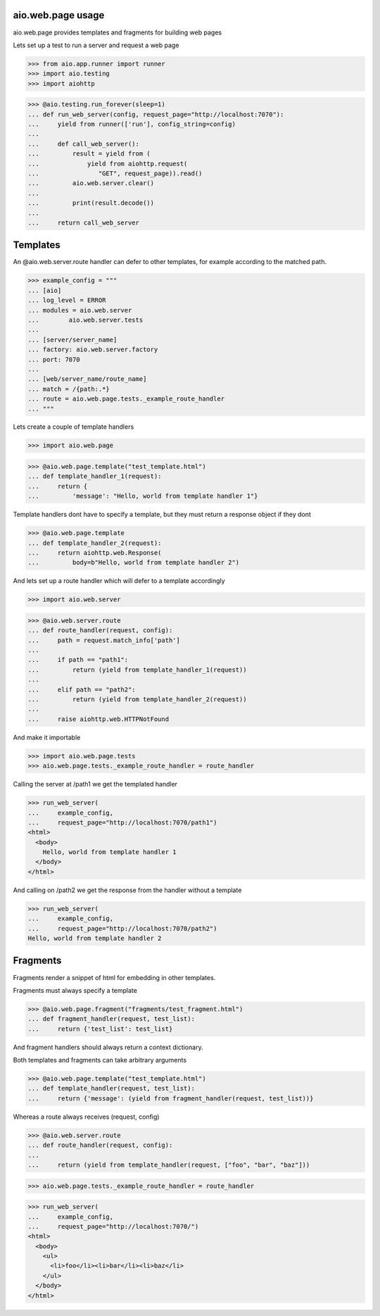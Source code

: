 aio.web.page usage
------------------

aio.web.page provides templates and fragments for building web pages

Lets set up a test to run a server and request a web page

>>> from aio.app.runner import runner    
>>> import aio.testing
>>> import aiohttp  

>>> @aio.testing.run_forever(sleep=1)
... def run_web_server(config, request_page="http://localhost:7070"):
...     yield from runner(['run'], config_string=config)
... 
...     def call_web_server():
...         result = yield from (
...             yield from aiohttp.request(
...                "GET", request_page)).read()
...         aio.web.server.clear()
... 
...         print(result.decode())
... 
...     return call_web_server


Templates
---------
  
An @aio.web.server.route handler can defer to other templates, for example according to the matched path.

>>> example_config = """
... [aio]
... log_level = ERROR
... modules = aio.web.server
...        aio.web.server.tests  
... 
... [server/server_name]
... factory: aio.web.server.factory
... port: 7070
... 
... [web/server_name/route_name]
... match = /{path:.*}
... route = aio.web.page.tests._example_route_handler
... """

Lets create a couple of template handlers

>>> import aio.web.page

>>> @aio.web.page.template("test_template.html")    
... def template_handler_1(request):  
...     return {
...         'message': "Hello, world from template handler 1"}

Template handlers dont have to specify a template, but they must return a response object if they dont
  
>>> @aio.web.page.template
... def template_handler_2(request):
...     return aiohttp.web.Response(
...         body=b"Hello, world from template handler 2")


And lets set up a route handler which will defer to a template accordingly

>>> import aio.web.server

>>> @aio.web.server.route
... def route_handler(request, config):
...     path = request.match_info['path']
... 
...     if path == "path1":
...         return (yield from template_handler_1(request))
... 
...     elif path == "path2":
...         return (yield from template_handler_2(request))
... 
...     raise aiohttp.web.HTTPNotFound

And make it importable
  
>>> import aio.web.page.tests
>>> aio.web.page.tests._example_route_handler = route_handler

Calling the server at /path1 we get the templated handler
  
>>> run_web_server(
...     example_config,
...     request_page="http://localhost:7070/path1")  
<html>
  <body>
    Hello, world from template handler 1
  </body>
</html>

And calling on /path2 we get the response from the handler without a template
  
>>> run_web_server(
...     example_config,
...     request_page="http://localhost:7070/path2")  
Hello, world from template handler 2
    

Fragments
---------

Fragments render a snippet of html for embedding in other templates.

Fragments must always specify a template

>>> @aio.web.page.fragment("fragments/test_fragment.html")    
... def fragment_handler(request, test_list):  
...     return {'test_list': test_list}

And fragment handlers should always return a context dictionary.
  
Both templates and fragments can take arbitrary arguments
  
>>> @aio.web.page.template("test_template.html")  
... def template_handler(request, test_list):
...     return {'message': (yield from fragment_handler(request, test_list))}  

Whereas a route always receives (request, config)
  
>>> @aio.web.server.route
... def route_handler(request, config):
... 
...     return (yield from template_handler(request, ["foo", "bar", "baz"]))

>>> aio.web.page.tests._example_route_handler = route_handler
  
>>> run_web_server(
...     example_config,
...     request_page="http://localhost:7070/")  
<html>
  <body>
    <ul>
      <li>foo</li><li>bar</li><li>baz</li>
    </ul>
  </body>
</html>
